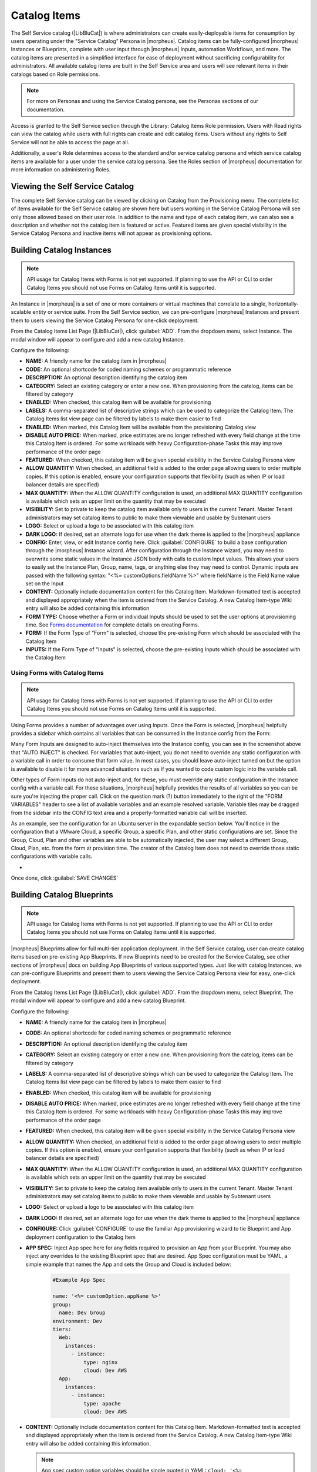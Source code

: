 Catalog Items
-------------

The Self Service catalog (|LibBluCat|) is where administrators can create easily-deployable items for consumption by users operating under the "Service Catalog" Persona in |morpheus|. Catalog items can be fully-configured |morpheus| Instances or Blueprints, complete with user input through |morpheus| Inputs, automation Workflows, and more. The catalog items are presented in a simplified interface for ease of deployment without sacrificing configurability for administrators. All available catalog items are built in the Self Service area and users will see relevant items in their catalogs based on Role permissions.

.. NOTE:: For more on Personas and using the Service Catalog persona, see the Personas sections of our documentation.

Access is granted to the Self Service section through the Library: Catalog Items Role permission. Users with Read rights can view the catalog while users with full rights can create and edit catalog items. Users without any rights to Self Service will not be able to access the page at all.

Additionally, a user's Role determines access to the standard and/or service catalog persona and which service catalog items are available for a user under the service catalog persona. See the Roles section of |morpheus| documentation for more information on administering Roles.

Viewing the Self Service Catalog
^^^^^^^^^^^^^^^^^^^^^^^^^^^^^^^^

The complete Self Service catalog can be viewed by clicking on Catalog from the Provisioning menu. The complete list of items available for the Self Service catalog are shown here but users working in the Service Catalog Persona will see only those allowed based on their user role. In addition to the name and type of each catalog item, we can also see a description and whether not the catalog item is featured or active. Featured items are given special visibility in the Service Catalog Persona and inactive items will not appear as provisioning options.

.. image:: /images/tools/self_service/catalogList.png

Building Catalog Instances
^^^^^^^^^^^^^^^^^^^^^^^^^^

.. NOTE:: API usage for Catalog Items with Forms is not yet supported. If planning to use the API or CLI to order Catalog Items you should not use Forms on Catalog Items until it is supported.

An Instance in |morpheus| is a set of one or more containers or virtual machines that correlate to a single, horizontally-scalable entity or service suite. From the Self Service section, we can pre-configure |morpheus| Instances and present them to users viewing the Service Catalog Persona for one-click deployment.

From the Catalog Items List Page (|LibBluCat|), click :guilabel:`ADD`. From the dropdown menu, select Instance. The modal window will appear to configure and add a new catalog Instance.

.. image:: /images/tools/self_service/createInstance.png

Configure the following:

- **NAME:** A friendly name for the catalog item in |morpheus|
- **CODE:** An optional shortcode for coded naming schemes or programmatic reference
- **DESCRIPTION:** An optional description identifying the catalog item
- **CATEGORY:** Select an existing category or enter a new one. When provisioning from the catelog, items can be filtered by category
- **ENABLED:** When checked, this catalog item will be available for provisioning
- **LABELS:** A comma-separated list of descriptive strings which can be used to categorize the Catalog Item. The Catalog Items list view page can be filtered by labels to make them easier to find
- **ENABLED:** When marked, this Catalog Item will be available from the provisioning Catalog view
- **DISABLE AUTO PRICE:** When marked, price estimates are no longer refreshed with every field change at the time this Catalog Item is ordered. For some workloads with heavy Configuration-phase Tasks this may improve performance of the order page
- **FEATURED:** When checked, this catalog item will be given special visibility in the Service Catalog Persona view
- **ALLOW QUANTITY:** When checked, an additional field is added to the order page allowing users to order multiple copies. If this option is enabled, ensure your configuration supports that flexibility (such as when IP or load balancer details are specified)
- **MAX QUANTITY:** When the ALLOW QUANTITY configuration is used, an additional MAX QUANTITY configuration is available which sets an upper limit on the quantity that may be executed
- **VISIBILITY:** Set to private to keep the catalog item available only to users in the current Tenant. Master Tenant administrators may set catalog items to public to make them viewable and usable by Subtenant users
- **LOGO:** Select or upload a logo to be associated with this catalog item
- **DARK LOGO:** If desired, set an alternate logo for use when the dark theme is applied to the |morpheus| appliance
- **CONFIG:** Enter, view, or edit Instance config here. Click :guilabel:`CONFIGURE` to build a base configuration through the |morpheus| Instance wizard. After configuration through the Instance wizard, you may need to overwrite some static values in the Instance JSON body with calls to custom Input values. This allows your users to easily set the Instance Plan, Group, name, tags, or anything else they may need to control. Dynamic inputs are passed with the following syntax: "<%= customOptions.fieldName %>" where fieldName is the Field Name value set on the Input
- **CONTENT:** Optionally include documentation content for this Catalog Item. Markdown-formatted text is accepted and displayed appropriately when the item is ordered from the Service Catalog. A new Catalog Item-type Wiki entry will also be added containing this information
- **FORM TYPE:** Choose whether a Form or individual Inputs should be used to set the user options at provisioning time. See `Forms documentation <https://docs.morpheusdata.com/en/latest/library/options/options.html#forms>`_ for complete details on creating Forms.
- **FORM:** If the Form Type of "Form" is selected, choose the pre-existing Form which should be associated with the Catalog Item
- **INPUTS:** If the Form Type of "Inputs" is selected, choose the pre-existing Inputs which should be associated with the Catalog Item

Using Forms with Catalog Items
``````````````````````````````

.. NOTE:: API usage for Catalog Items with Forms is not yet supported. If planning to use the API or CLI to order Catalog Items you should not use Forms on Catalog Items until it is supported.

Using Forms provides a number of advantages over using Inputs. Once the Form is selected, |morpheus| helpfully provides a sidebar which contains all variables that can be consumed in the Instance config from the Form:

.. image:: /images/forms/catalogSidebar.png

Many Form Inputs are designed to auto-inject themselves into the Instance config, you can see in the screenshot above that "AUTO INJECT" is checked. For variables that auto-inject, you do not need to override any static configuration with a variable call in order to consume that form value. In most cases, you should leave auto-inject turned on but the option is available to disable it for more advanced situations such as if you wanted to code custom logic into the variable call.

Other types of Form Inputs do not auto-inject and, for these, you must override any static configuration in the Instance config with a variable call. For these situations, |morpheus| helpfully provides the results of all variables so you can be sure you're injecting the proper call. Click on the question mark (?) button immediately to the right of the "FORM VARIABLES" header to see a list of available variables and an example resolved variable. Variable tiles may be dragged from the sidebar into the CONFIG text area and a properly-formatted variable call will be inserted.

.. image:: /images/forms/optionTypeHelp.png

As an example, see the configuration for an Ubuntu server in the expandable section below. You'll notice in the configuration that a VMware Cloud, a specific Group, a specific Plan, and other static configurations are set. Since the Group, Cloud, Plan and other variables are able to be automatically injected, the user may select a different Group, Cloud, Plan, etc. from the form at provision time. The creator of the Catalog Item does not need to override those static configurations with variable calls.

- .. toggle-header:: :header: **Example Catalog Item Config**

    .. code-block:: json

      {
        "hostName": "${userInitials}-${cloudCode}-${type}-${sequence}",
        "metadata": "<%=customOptions.targetTags%>",
        "backup": {
          "backupRepository": 40,
          "veeamManagedServer": "",
          "jobSchedule": 2,
          "createBackup": true,
          "jobAction": "new",
          "jobRetentionCount": "3",
          "providerBackupType": 12,
          "target": 37006
        },
        "instance": {
          "userGroup": {
            "id": ""
          },
          "tags": "Forms,Test"
        },
        "defaultExpandAdvanced": false,
        "volumes": [
          {
            "maxIOPS": null,
            "displayOrder": 0,
            "unitNumber": "0",
            "minStorage": 5368709120,
            "configurableIOPS": false,
            "uuid": "a6781cc1-31ca-406b-aea0-e33ea1a18b7f",
            "controllerMountPoint": "2200223:0:4:0",
            "internalId": "[ESXi-DC2-QA-LUN01] Morpheus Ubuntu 22.04 20230307/Morpheus Ubuntu 22.04 20230307.vmdk",
            "id": 5255832,
            "datastoreId": "autoCluster",
            "maxStorage": 26843545600,
            "volumeCustomizable": true,
            "readonlyName": false,
            "controllerId": 2200223,
            "externalId": "2000",
            "virtualImageId": 1418543,
            "vId": 1418543,
            "size": 25,
            "name": "root",
            "planResizable": true,
            "rootVolume": true,
            "storageType": 1,
            "typeId": 1,
            "resizeable": true,
            "uniqueId": null
          }
        ],
        "type": "ubuntu",
        "ports": [
          {
            "code": "ubuntu.22",
            "visible": true,
            "internalPort": 22,
            "loadBalancePort": null,
            "loadBalanceProtocol": null,
            "sortOrder": 1,
            "name": "SSH",
            "id": 7,
            "shortName": "ssh",
            "externalPort": 22,
            "loadBalance": false
          }
        ],
        "version": "22.04",
        "hideLock": true,
        "cloud": {
          "name": "QA VMware",
          "id": 26324
        },
        "layout": {
          "code": "vmware-ubuntu-22.04-single",
          "id": 2608414
        },
        "showScale": false,
        "environment": "2",
        "networkInterfaces": [
          {
            "ipMode": "",
            "primaryInterface": true,
            "showNetworkPoolLabel": true,
            "showNetworkDhcpLabel": false,
            "network": {
              "idName": "VLAN0002 - Internal Server",
              "pool": {
                "name": "10.32.20.0 /22",
                "id": 18823
              },
              "id": "network-173431",
              "hasPool": false
            },
            "networkInterfaceTypeId": 4,
            "networkInterfaceTypeIdName": "VMXNET 3"
          }
        ],
        "copies": 1,
        "loadBalancer": [],
        "name": "${userInitials}-${cloudCode}-${type}-${sequence}",
        "storageControllers": [
          {
            "editable": false,
            "typeName": "IDE",
            "maxDevices": 2,
            "displayOrder": 0,
            "active": true,
            "unitNumber": null,
            "reservedUnitNumber": -1,
            "busNumber": "0",
            "removable": false,
            "name": "IDE 0",
            "typeId": 2,
            "id": 1729031,
            "category": "ide"
          },
          {
            "editable": false,
            "typeName": "IDE",
            "maxDevices": 2,
            "displayOrder": 1,
            "active": true,
            "unitNumber": null,
            "reservedUnitNumber": -1,
            "busNumber": "1",
            "removable": false,
            "name": "IDE 1",
            "typeId": 2,
            "id": 1729032,
            "category": "ide"
          },
          {
            "editable": false,
            "typeName": "SCSI LSI Logic Parallel",
            "maxDevices": 15,
            "displayOrder": 2,
            "active": true,
            "unitNumber": null,
            "reservedUnitNumber": 7,
            "busNumber": "0",
            "removable": false,
            "name": "SCSI 0",
            "typeId": 4,
            "id": 1729030,
            "category": "scsi"
          }
        ],
        "config": {
          "poolProviderType": null,
          "isVpcSelectable": true,
          "smbiosAssetTag": null,
          "isEC2": false,
          "resourcePoolId": "pool-139625",
          "hostId": null,
          "createUser": true,
          "nestedVirtualization": null,
          "vmwareFolderId": "group-v80",
          "noAgent": false
        },
        "plan": {
          "code": "vm-8192",
          "id": 149
        },
        "group": {
          "name": "All Clouds",
          "id": "2"
        }
      }

Once done, click :guilabel:`SAVE CHANGES`

Building Catalog Blueprints
^^^^^^^^^^^^^^^^^^^^^^^^^^^

.. NOTE:: API usage for Catalog Items with Forms is not yet supported. If planning to use the API or CLI to order Catalog Items you should not use Forms on Catalog Items until it is supported.

|morpheus| Blueprints allow for full multi-tier application deployment. In the Self Service catalog, user can create catalog items based on pre-existing App Blueprints. If new Blueprints need to be created for the Service Catalog, see other sections of |morpheus| docs on building App Blueprints of various supported types. Just like with catalog Instances, we can pre-configure Blueprints and present them to users viewing the Service Catalog Persona view for easy, one-click deployment.

From the Catalog Items List Page (|LibBluCat|), click :guilabel:`ADD`. From the dropdown menu, select Blueprint. The modal window will appear to configure and add a new catalog Blueprint.

Configure the following:

- **NAME:** A friendly name for the catalog item in |morpheus|
- **CODE:** An optional shortcode for coded naming schemes or programmatic reference
- **DESCRIPTION:** An optional description identifying the catalog item
- **CATEGORY:** Select an existing category or enter a new one. When provisioning from the catelog, items can be filtered by category
- **LABELS:** A comma-separated list of descriptive strings which can be used to categorize the Catalog Item. The Catalog Items list view page can be filtered by labels to make them easier to find
- **ENABLED:** When checked, this catalog item will be available for provisioning
- **DISABLE AUTO PRICE:** When marked, price estimates are no longer refreshed with every field change at the time this Catalog Item is ordered. For some workloads with heavy Configuration-phase Tasks this may improve performance of the order page
- **FEATURED:** When checked, this catalog item will be given special visibility in the Service Catalog Persona view
- **ALLOW QUANTITY:** When checked, an additional field is added to the order page allowing users to order multiple copies. If this option is enabled, ensure your configuration supports that flexibility (such as when IP or load balancer details are specified)
- **MAX QUANTITY:** When the ALLOW QUANTITY configuration is used, an additional MAX QUANTITY configuration is available which sets an upper limit on the quantity that may be executed
- **VISIBILITY:** Set to private to keep the catalog item available only to users in the current Tenant. Master Tenant administrators may set catalog items to public to make them viewable and usable by Subtenant users
- **LOGO:** Select or upload a logo to be associated with this catalog item
- **DARK LOGO:** If desired, set an alternate logo for use when the dark theme is applied to the |morpheus| appliance
- **CONFIGURE:** Click :guilabel:`CONFIGURE` to use the familiar App provisioning wizard to tie Blueprint and App deployment configuration to the Catalog Item
- **APP SPEC:** Inject App spec here for any fields required to provision an App from your Blueprint. You may also inject any overrides to the existing Blueprint spec that are desired. App Spec configuration must be YAML, a simple example that names the App and sets the Group and Cloud is included below:

    .. code-block:: yaml

      #Example App Spec

      name: '<%= customOption.appName %>'
      group:
        name: Dev Group
      environment: Dev
      tiers:
        Web:
          instances:
            - instance:
                type: nginx
                cloud: Dev AWS
        App:
          instances:
            - instance:
                type: apache
                cloud: Dev AWS

- **CONTENT:** Optionally include documentation content for this Catalog Item. Markdown-formatted text is accepted and displayed appropriately when the item is ordered from the Service Catalog. A new Catalog Item-type Wiki entry will also be added containing this information.

  .. NOTE:: App spec custom option variables should be single quoted in YAML: ``cloud: '<%= customOption.cloud %>'``. Additionally, not all variables are available here as many are unknown until provisioning. Users may use any custom Input values (customOption) as well as name or hostname values which are resolved as part of naming policy evaluation.

- **FORM TYPE:** Choose whether a Form or individual Inputs should be used to set the user options at provisioning time. See `Forms documentation <https://docs.morpheusdata.com/en/latest/library/options/options.html#forms>`_ for complete details on creating Forms.
- **FORM:** If the Form Type of "Form" is selected, choose the pre-existing Form which should be associated with the Catalog Item
- **INPUTS:** If the Form Type of "Inputs" is selected, choose the pre-existing Inputs which should be associated with the Catalog Item

.. TIP:: There are a number of advantages to using Forms over Inputs. See the section above on using Forms with Catalog Items for a complete description on how they are used and the advantages to using them.

Once done, click :guilabel:`SAVE CHANGES`


Building Catalog Workflows
^^^^^^^^^^^^^^^^^^^^^^^^^^

.. NOTE:: API usage for Catalog Items with Forms is not yet supported. If planning to use the API or CLI to order Catalog Items you should not use Forms on Catalog Items until it is supported.

From the Catalog Items List Page (|LibBluCat|), click :guilabel:`ADD`. From the dropdown menu, select Workflow. The modal window will appear to configure and add a new catalog Workflow.

Configure the following:

- **NAME:** A friendly name for the catalog item in |morpheus|
- **CODE:** An optional shortcode for coded naming schemes or programmatic reference
- **DESCRIPTION:** An optional description identifying the catalog item
- **CATEGORY:** Select an existing category or enter a new one. When provisioning from the catelog, items can be filtered by category
- **LABELS:** A comma-separated list of descriptive strings which can be used to categorize the Catalog Item. The Catalog Items list view page can be filtered by labels to make them easier to find
- **ENABLED:** When checked, this Workflow item will be available for selection in the Service Catalog
- **DISABLE AUTO PRICE:** When marked, price estimates are no longer refreshed with every field change at the time this Catalog Item is ordered. For some workloads with heavy Configuration-phase Tasks this may improve performance of the order page
- **FEATURED:** When checked, this catalog item will be given special visibility in the Service Catalog Persona view
- **VISIBILITY:** Set to private to keep the catalog item available only to users in the current Tenant. Master Tenant administrators may set catalog items to public to make them viewable and usable by Subtenant users
- **LOGO:** Select or upload a logo to be associated with this catalog item
- **DARK LOGO:** If desired, set an alternate logo for use when the dark theme is applied to the |morpheus| appliance
- **WORKFLOW:** Select an existing Workflow to be associated with this Catalog Item, new Workflows are created in |LibAut|
- **CONTEXT:** Optionally restrict users to a specific target context, Instance, Server, or None
- **CONFIG:** Enter an optional custom config JSON body. See `Workflows documentation <https://docs.morpheusdata.com/en/latest/library/automation/workflows.html#allow-custom-config>`_ for a formatting example
- **CONTENT:** Optionally include documentation content for this Catalog Item. Markdown-formatted text is accepted and displayed appropriately when the item is ordered from the Service Catalog. A new Catalog Item-type Wiki entry will also be added containing this information.
- **FORM TYPE:** Choose whether a Form or individual Inputs should be used to set the user options at provisioning time. See `Forms documentation <https://docs.morpheusdata.com/en/latest/library/options/options.html#forms>`_ for complete details on creating Forms.
- **FORM:** If the Form Type of "Form" is selected, choose the pre-existing Form which should be associated with the Catalog Item
- **INPUTS:** If the Form Type of "Inputs" is selected, choose the pre-existing Inputs which should be associated with the Catalog Item

.. TIP:: There are a number of advantages to using Forms over Inputs. See the section above on using Forms with Catalog Items for a complete description on how they are used and the advantages to using them.

Once done, click :guilabel:`SAVE CHANGES`

Editing and Deleting from the Self Service Catalog
^^^^^^^^^^^^^^^^^^^^^^^^^^^^^^^^^^^^^^^^^^^^^^^^^^

Once created, Service Catalog items can be edited or deleted from the Catalog Items list view (|LibBluCat|). Click the pencil icon in the relevant row to edit the Service Catalog item or the trash can icon to delete it. Alternatively, Service Catalog items can be made inactive to remove them as provisioning options rather than deleting them.
